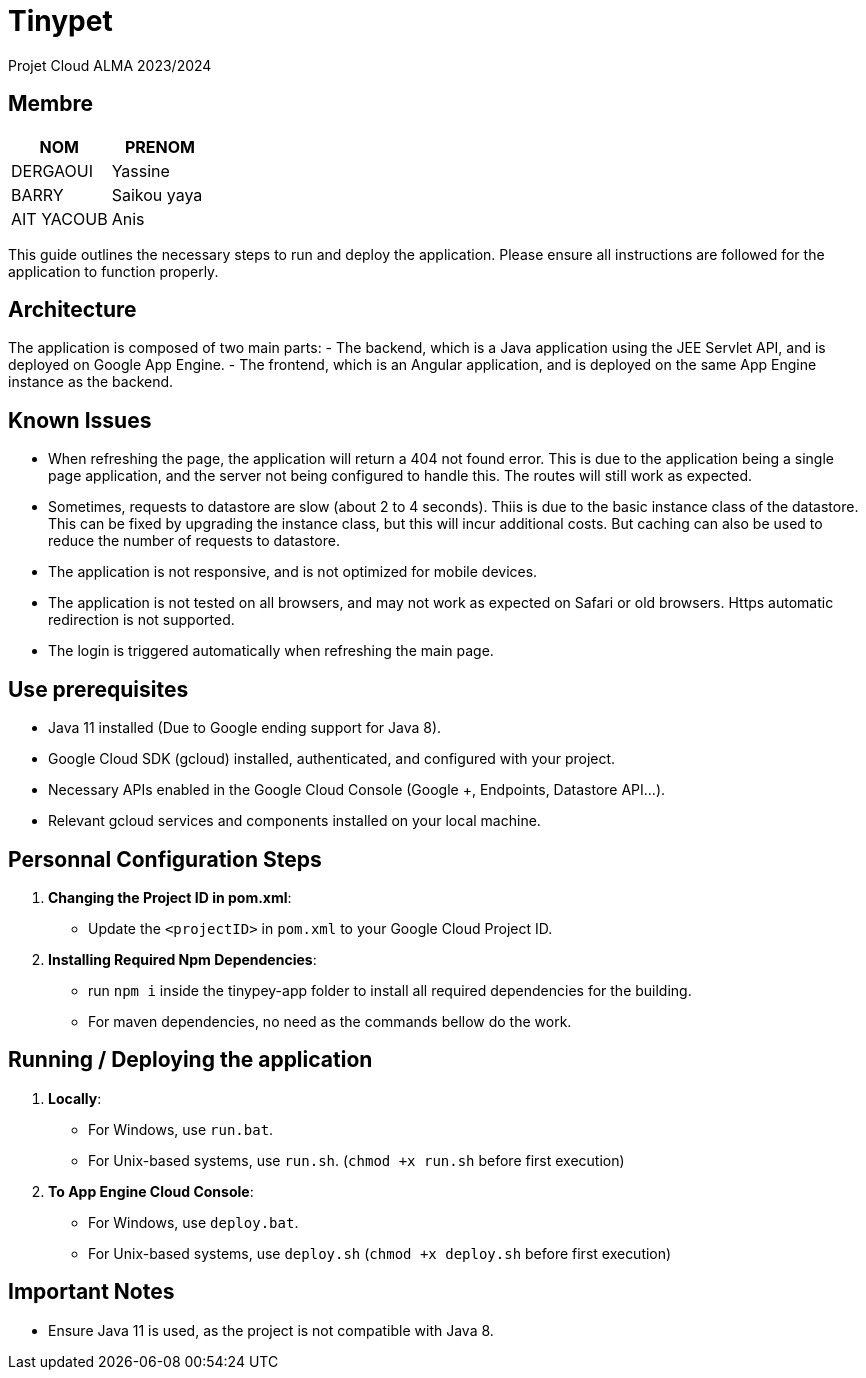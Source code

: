 = Tinypet

Projet Cloud ALMA 2023/2024

== Membre
|===
| NOM  | PRENOM

| DERGAOUI | Yassine
| BARRY | Saikou yaya
| AIT YACOUB | Anis
|===

This guide outlines the necessary steps to run and deploy the application. Please ensure all instructions are followed for the application to function properly.

== Architecture
The application is composed of two main parts:
- The backend, which is a Java application using the JEE Servlet API, and is deployed on Google App Engine.
- The frontend, which is an Angular application, and is deployed on the same App Engine instance as the backend.


== Known Issues
- When refreshing the page, the application will return a 404 not found error. This is due to the application being a single page application, and the server not being configured to handle this. The routes will still work as expected.
- Sometimes, requests to datastore are slow (about 2 to 4 seconds). Thiis is due to the basic instance class of the datastore. This can be fixed by upgrading the instance class, but this will incur additional costs. But caching can also be used to reduce the number of requests to datastore.
- The application is not responsive, and is not optimized for mobile devices.
- The application is not tested on all browsers, and may not work as expected on Safari or old browsers. Https automatic redirection is not supported.
- The login is triggered automatically when refreshing the main page.


== Use prerequisites
* Java 11 installed (Due to Google ending support for Java 8).
* Google Cloud SDK (gcloud) installed, authenticated, and configured with your project.
* Necessary APIs enabled in the Google Cloud Console (Google +, Endpoints, Datastore API...).
* Relevant gcloud services and components installed on your local machine.

== Personnal Configuration Steps

. *Changing the Project ID in pom.xml*:
  - Update the `<projectID>` in `pom.xml` to your Google Cloud Project ID.

. *Installing Required Npm Dependencies*:
  - run `npm i` inside the tinypey-app folder to install all required dependencies for the building.
  - For maven dependencies, no need as the commands bellow do the work.

== Running / Deploying the application

. *Locally*:
  - For Windows, use `run.bat`.
  - For Unix-based systems, use `run.sh`.   (``chmod +x run.sh`` before first execution)

. *To App Engine Cloud Console*:
  - For Windows, use `deploy.bat`.
  - For Unix-based systems, use `deploy.sh`   (``chmod +x deploy.sh`` before first execution)

== Important Notes
- Ensure Java 11 is used, as the project is not compatible with Java 8.
